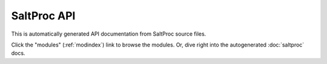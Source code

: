 SaltProc API
========

This is automatically generated API documentation from SaltProc source files.

Click the  "modules" (:ref:`modindex`) link to browse the modules.
Or, dive right into the autogenerated :doc:`saltproc` docs.
